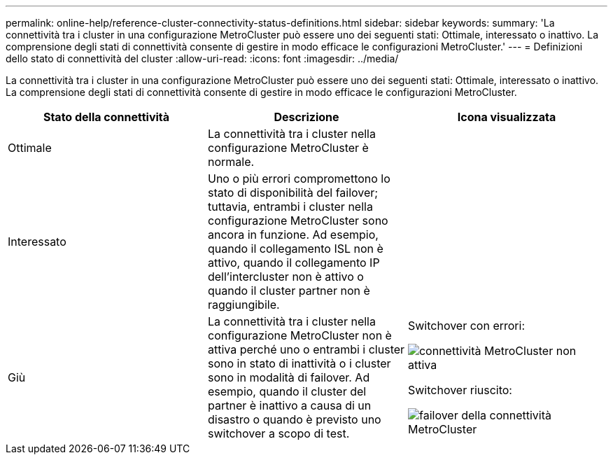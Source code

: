 ---
permalink: online-help/reference-cluster-connectivity-status-definitions.html 
sidebar: sidebar 
keywords:  
summary: 'La connettività tra i cluster in una configurazione MetroCluster può essere uno dei seguenti stati: Ottimale, interessato o inattivo. La comprensione degli stati di connettività consente di gestire in modo efficace le configurazioni MetroCluster.' 
---
= Definizioni dello stato di connettività del cluster
:allow-uri-read: 
:icons: font
:imagesdir: ../media/


[role="lead"]
La connettività tra i cluster in una configurazione MetroCluster può essere uno dei seguenti stati: Ottimale, interessato o inattivo. La comprensione degli stati di connettività consente di gestire in modo efficace le configurazioni MetroCluster.

[cols="3*"]
|===
| Stato della connettività | Descrizione | Icona visualizzata 


 a| 
Ottimale
 a| 
La connettività tra i cluster nella configurazione MetroCluster è normale.
 a| 
image:../media/metrocluster-connectivity-optimal.gif[""]



 a| 
Interessato
 a| 
Uno o più errori compromettono lo stato di disponibilità del failover; tuttavia, entrambi i cluster nella configurazione MetroCluster sono ancora in funzione. Ad esempio, quando il collegamento ISL non è attivo, quando il collegamento IP dell'intercluster non è attivo o quando il cluster partner non è raggiungibile.
 a| 
image:../media/metrocluster-connectivity-impacted.gif[""]



 a| 
Giù
 a| 
La connettività tra i cluster nella configurazione MetroCluster non è attiva perché uno o entrambi i cluster sono in stato di inattività o i cluster sono in modalità di failover. Ad esempio, quando il cluster del partner è inattivo a causa di un disastro o quando è previsto uno switchover a scopo di test.
 a| 
Switchover con errori:

image::../media/metrocluster-connectivity-down.gif[connettività MetroCluster non attiva]

Switchover riuscito:

image::../media/metrocluster-connectivity-failover.gif[failover della connettività MetroCluster]

|===